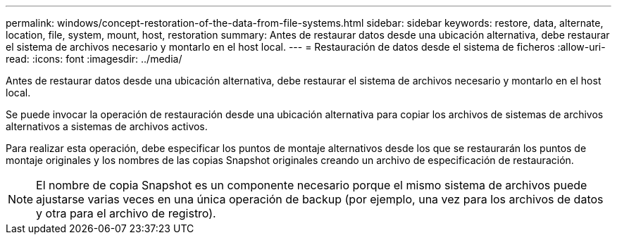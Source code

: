 ---
permalink: windows/concept-restoration-of-the-data-from-file-systems.html 
sidebar: sidebar 
keywords: restore, data, alternate, location, file, system, mount, host, restoration 
summary: Antes de restaurar datos desde una ubicación alternativa, debe restaurar el sistema de archivos necesario y montarlo en el host local. 
---
= Restauración de datos desde el sistema de ficheros
:allow-uri-read: 
:icons: font
:imagesdir: ../media/


[role="lead"]
Antes de restaurar datos desde una ubicación alternativa, debe restaurar el sistema de archivos necesario y montarlo en el host local.

Se puede invocar la operación de restauración desde una ubicación alternativa para copiar los archivos de sistemas de archivos alternativos a sistemas de archivos activos.

Para realizar esta operación, debe especificar los puntos de montaje alternativos desde los que se restaurarán los puntos de montaje originales y los nombres de las copias Snapshot originales creando un archivo de especificación de restauración.


NOTE: El nombre de copia Snapshot es un componente necesario porque el mismo sistema de archivos puede ajustarse varias veces en una única operación de backup (por ejemplo, una vez para los archivos de datos y otra para el archivo de registro).
